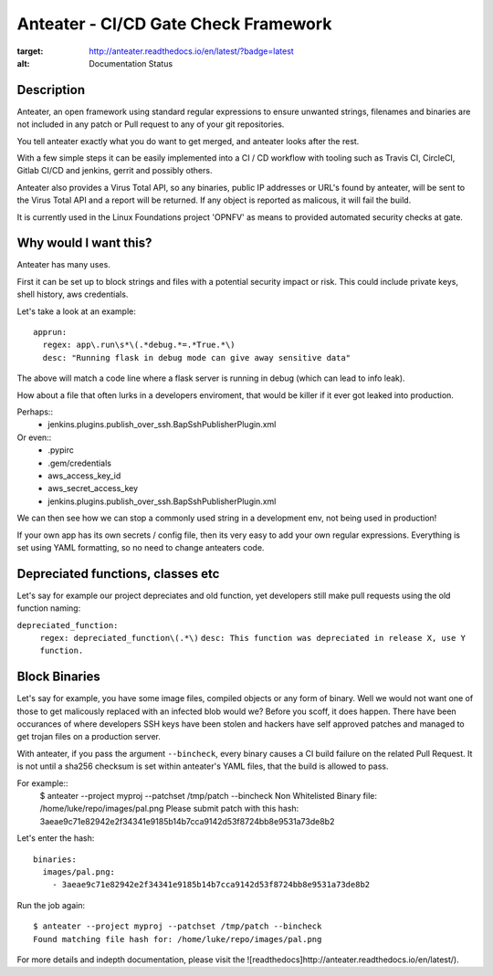 Anteater - CI/CD Gate Check Framework
=====================================

.. image:: https://readthedocs.org/projects/anteater/badge/?version=latest
:target: http://anteater.readthedocs.io/en/latest/?badge=latest
:alt: Documentation Status

Description
-----------

Anteater, an open framework using standard regular expressions to ensure
unwanted strings, filenames and binaries are not included in any patch or Pull
request to any of your git repositories.

You tell anteater exactly what you do want to get merged, and anteater looks
after the rest.

With a few simple steps it can be easily implemented into a CI / CD workflow
with tooling such as Travis CI, CircleCI, Gitlab CI/CD and jenkins, gerrit and
possibly others.

Anteater also provides a Virus Total API, so any binaries, public IP addresses
or URL's found by anteater, will be sent to the Virus Total API and a report
will be returned. If any object is reported as malicous, it will fail the build.

It is currently used in the Linux Foundations project 'OPNFV' as means to
provided automated security checks at gate.

Why would I want this?
----------------------

Anteater has many uses.

First it can be set up to block strings and files with a potential security
impact or risk. This could include private keys, shell history,
aws credentials.

Let's take a look at an example::

  apprun:
    regex: app\.run\s*\(.*debug.*=.*True.*\)
    desc: "Running flask in debug mode can give away sensitive data"

The above will match a code line where a flask server is running in debug (which
can lead to info leak).

How about a file that often lurks in a developers enviroment, that would be
killer if it ever got leaked into production.

Perhaps::
    - jenkins\.plugins\.publish_over_ssh\.BapSshPublisherPlugin\.xml

Or even::
    - \.pypirc
    - \.gem\/credentials
    - aws_access_key_id
    - aws_secret_access_key
    - jenkins\.plugins\.publish_over_ssh\.BapSshPublisherPlugin\.xml

We can then see how we can stop a commonly used string in a development env,
not being used in production!

If your own app has its own secrets / config file, then its very easy to
add your own regular expressions. Everything is set using YAML formatting,
so no need to change anteaters code.

Depreciated functions, classes etc
----------------------------------

Let's say for example our project depreciates and old function, yet developers
still make pull requests using the old function naming:

``depreciated_function:``
  ``regex: depreciated_function\(.*\)``
  ``desc: This function was depreciated in release X, use Y function.``

Block Binaries
--------------

Let's say for example, you have some image files, compiled objects or any form
of binary. Well we would not want one of those to get malicously replaced
with an infected blob would we? Before you scoff, it does happen. There have
been occurances of where developers SSH keys have been stolen and hackers have
self approved patches and managed to get trojan files on a production server.

With anteater, if you pass the argument ``--bincheck``, every binary causes a
CI build failure on the related Pull Request. It is not until a sha256 checksum
is set within anteater's YAML files, that the build is allowed to pass.

For example::
    $ anteater --project myproj --patchset /tmp/patch --bincheck
    Non Whitelisted Binary file: /home/luke/repo/images/pal.png
    Please submit patch with this hash: 3aeae9c71e82942e2f34341e9185b14b7cca9142d53f8724bb8e9531a73de8b2

Let's enter the hash::

    binaries:
      images/pal.png:
        - 3aeae9c71e82942e2f34341e9185b14b7cca9142d53f8724bb8e9531a73de8b2

Run the job again::

    $ anteater --project myproj --patchset /tmp/patch --bincheck
    Found matching file hash for: /home/luke/repo/images/pal.png

For more details and indepth documentation, please visit the ![readthedocs]http://anteater.readthedocs.io/en/latest/).
